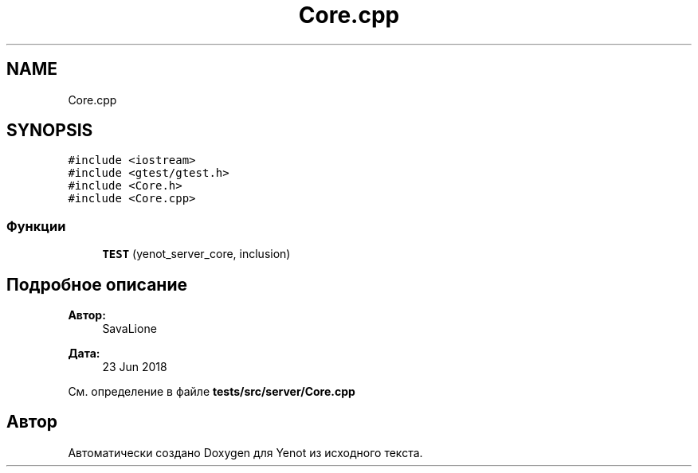 .TH "Core.cpp" 3 "Сб 23 Июн 2018" "Yenot" \" -*- nroff -*-
.ad l
.nh
.SH NAME
Core.cpp
.SH SYNOPSIS
.br
.PP
\fC#include <iostream>\fP
.br
\fC#include <gtest/gtest\&.h>\fP
.br
\fC#include <Core\&.h>\fP
.br
\fC#include <Core\&.cpp>\fP
.br

.SS "Функции"

.in +1c
.ti -1c
.RI "\fBTEST\fP (yenot_server_core, inclusion)"
.br
.in -1c
.SH "Подробное описание"
.PP 

.PP
\fBАвтор:\fP
.RS 4
SavaLione 
.RE
.PP
\fBДата:\fP
.RS 4
23 Jun 2018 
.RE
.PP

.PP
См\&. определение в файле \fBtests/src/server/Core\&.cpp\fP
.SH "Автор"
.PP 
Автоматически создано Doxygen для Yenot из исходного текста\&.
